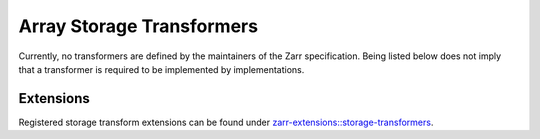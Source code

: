 .. _storage-transformers-list:

==========================
Array Storage Transformers
==========================

.. COMMENT TO BE REMOVED WHEN ONE IS ADDED

   The following documents specify transformers which are defined by the maintainers of
   the Zarr specification. Being listed below does not imply that a transformer is
   required to be implemented by implementations.

   toctree::
   :glob:
   :maxdepth: 1
   :titlesonly:
   :caption: Contents:

   array-storage-transformers/*/*

Currently, no transformers are defined by the maintainers of
the Zarr specification. Being listed below does not imply that a transformer is
required to be implemented by implementations.

Extensions
----------

Registered storage transform extensions can be found under
`zarr-extensions::storage-transformers <https://github.com/zarr-developers/zarr-extensions/tree/main/storage-transformers>`_.
